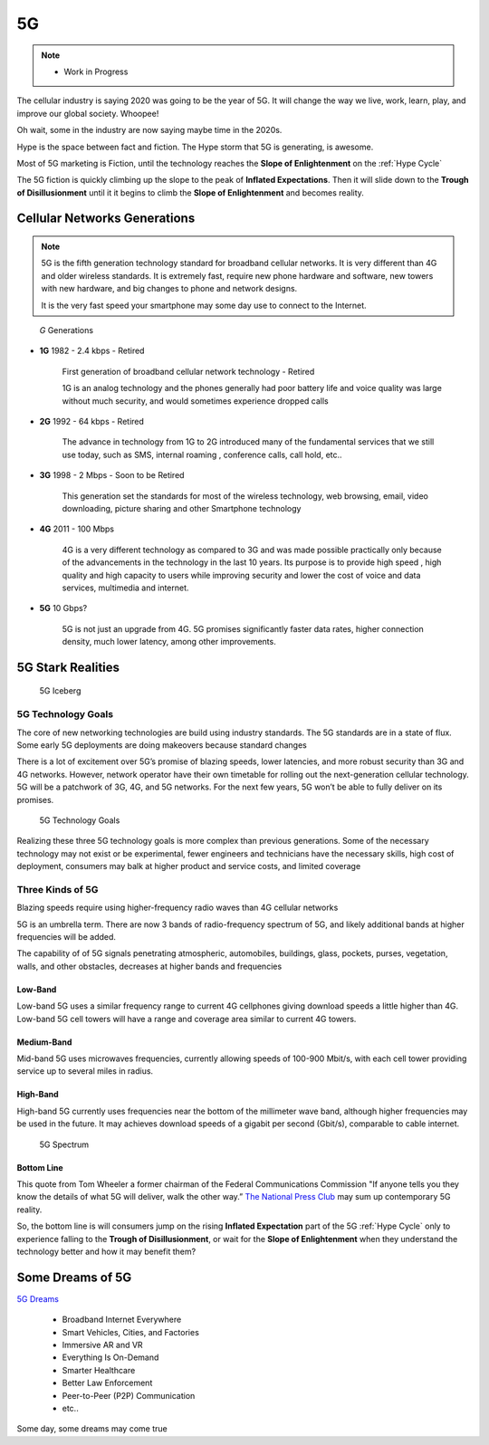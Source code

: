 
5G
==

.. post:: Oct 12, 2020
   :tags: 5G, hype
   :category:

.. note::
   
   - Work in Progress


The cellular industry is saying 2020 was  going to be the year of 5G. 
It will change the way we live, work, learn, play, and improve our global society. 
Whoopee!

Oh wait, some in the industry are now saying maybe time in the  2020s. 

Hype is the space between fact and fiction. 
The Hype storm that 5G is generating, is awesome. 

Most of 5G marketing is  Fiction, until the technology reaches the **Slope of Enlightenment** on the :ref:`Hype Cycle`

The 5G fiction is quickly climbing up the slope to  the peak of **Inflated Expectations**. 
Then it will slide down to the **Trough of Disillusionment** until it it begins to climb the **Slope of Enlightenment** and becomes reality.


Cellular Networks Generations
-----------------------------

.. note:: 

   5G is the fifth generation technology standard for broadband cellular networks. It is very different than 4G and older wireless standards. It is extremely fast, require new phone hardware and software,  new towers with new hardware, and big changes to  phone and network designs. 
 
   It is the very fast  speed  your smartphone may some day use to connect to the Internet. 

.. figure:: _static/5g-speedometer.jpg

   *G* Generations

- **1G**  1982 - 2.4 kbps - Retired

   First generation of broadband cellular network technology - Retired

   1G is an analog technology and the phones generally had poor battery life and voice quality was large without much security, and would sometimes experience dropped calls


- **2G**   1992 - 64 kbps - Retired

   The advance in technology from 1G to 2G introduced many of the fundamental services that we still use today, such as SMS, internal roaming , conference calls, call hold, etc..


- **3G**    1998 - 2 Mbps - Soon to be Retired

   This generation set the standards for most of the wireless technology, web browsing, email, video downloading, picture sharing and other Smartphone technology


- **4G**    2011 - 100 Mbps

   4G is a very different technology as compared to 3G and was made possible practically only because of the advancements in the technology in the last 10 years. 
   Its purpose is to provide high speed , high quality and high capacity to users while improving security and lower the cost of voice and data services, multimedia and internet.


- **5G**    10 Gbps?

   .. figure:: _static/5Glogo-2.png   
      :width: 50%


   5G is not just an upgrade from 4G. 5G promises significantly faster data rates, higher connection density, much lower latency, among other improvements.


5G Stark Realities
------------------


.. figure:: _static/5Giceberg.png
   :width: 75%

   5G Iceberg

5G Technology Goals
:::::::::::::::::::



The core of new networking technologies are build using industry standards. The 5G standards are in a state of flux. Some early 5G deployments are doing makeovers because  standard  changes

There is a lot of excitement over 5G’s promise of blazing speeds, lower latencies, and more robust security than 3G and 4G networks. However,  network operator have their own timetable for rolling out the next-generation cellular technology. 5G will  be a patchwork of 3G, 4G, and 5G networks.  For the next few years, 5G won’t be able to fully deliver on its promises.

.. figure:: _static/5GTechnologyScope.png
   :width: 75%

   5G Technology Goals

Realizing these  three 5G technology goals is more complex than previous generations. Some of the necessary technology may not exist or be experimental, fewer engineers and technicians have the necessary skills, high cost of deployment, consumers may balk at higher product and service costs, and limited coverage


Three Kinds of 5G
:::::::::::::::::

Blazing speeds require using higher-frequency radio waves than 4G cellular networks

5G is an umbrella term. There are now 3 bands of radio-frequency spectrum of 5G, and likely additional  bands at higher frequencies will be added. 

The capability of of 5G signals penetrating atmospheric, automobiles, buildings, glass, pockets, purses, vegetation, walls, and other obstacles, decreases at higher bands and frequencies



Low-Band
........

Low-band 5G uses a similar frequency range to current 4G cellphones giving download speeds a little higher than 4G. Low-band 5G cell towers will have a range and coverage area similar to current 4G towers.

Medium-Band
...........

Mid-band 5G uses microwaves frequencies, currently allowing speeds of 100-900 Mbit/s, with each cell tower providing service up to several miles in radius.

High-Band
.........

High-band 5G currently uses frequencies near the bottom of the millimeter wave band, although higher frequencies may be used in the future. It may achieves download speeds of a gigabit per second (Gbit/s), comparable to cable internet.


.. figure:: _static/5Gproposed.png
   :width: 75%

   5G Spectrum


Bottom Line
...........

This quote from Tom Wheeler a former chairman of the Federal Communications Commission  "If anyone tells you they know the details of what 5G will deliver, walk the other way.” `The National Press Club <https://www.fcc.gov/news-events/events/2016/06/future-wireless-vision-us-leadership-5g-world>`_ may sum up contemporary 5G reality.

So, the bottom line is will consumers  jump on the rising **Inflated Expectation** part of the 5G :ref:`Hype Cycle`  only to experience falling to the **Trough of Disillusionment**, or wait for the **Slope of Enlightenment** when they understand the technology better and how it may benefit them?


Some Dreams of 5G
-----------------

`5G Dreams <https://www.lifewire.com/5g-use-cases-4261046>`_



   - Broadband Internet Everywhere
   - Smart Vehicles, Cities, and Factories
   - Immersive AR and VR
   - Everything Is On-Demand
   - Smarter Healthcare
   - Better Law Enforcement
   - Peer-to-Peer (P2P) Communication
   - etc..

Some day, some dreams may come true

